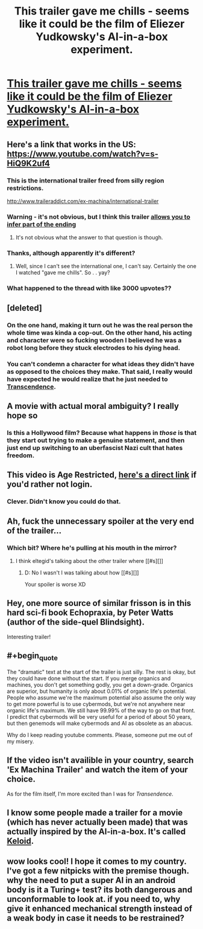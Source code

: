 #+TITLE: This trailer gave me chills - seems like it could be the film of Eliezer Yudkowsky's AI-in-a-box experiment.

* [[https://www.youtube.com/watch?v=LS2iusYcYeo][This trailer gave me chills - seems like it could be the film of Eliezer Yudkowsky's AI-in-a-box experiment.]]
:PROPERTIES:
:Author: Pluvialis
:Score: 25
:DateUnix: 1414715370.0
:END:

** Here's a link that works in the US: [[https://www.youtube.com/watch?v=s-HiQ9K2uf4]]
:PROPERTIES:
:Author: SaintPeter74
:Score: 6
:DateUnix: 1414720376.0
:END:

*** This is the international trailer freed from silly region restrictions.

[[http://www.traileraddict.com/ex-machina/international-trailer]]
:PROPERTIES:
:Author: rtkwe
:Score: 9
:DateUnix: 1414722528.0
:END:


*** Warning - it's not obvious, but I think this trailer [[#s][allows you to infer part of the ending]]
:PROPERTIES:
:Author: E-o_o-3
:Score: 2
:DateUnix: 1414960015.0
:END:

**** It's not obvious what the answer to that question is though.
:PROPERTIES:
:Author: alexanderwales
:Score: 1
:DateUnix: 1415149603.0
:END:


*** Thanks, although apparently it's different?
:PROPERTIES:
:Author: Pluvialis
:Score: 1
:DateUnix: 1414721650.0
:END:

**** Well, since I can't see the international one, I can't say. Certainly the one I watched "gave me chills". So . . yay?
:PROPERTIES:
:Author: SaintPeter74
:Score: 1
:DateUnix: 1414721735.0
:END:


*** What happened to the thread with like 3000 upvotes??
:PROPERTIES:
:Author: thisguy012
:Score: 1
:DateUnix: 1414737295.0
:END:


** [deleted]
:PROPERTIES:
:Score: 6
:DateUnix: 1414727516.0
:END:

*** On the one hand, making it turn out he was the real person the whole time was kinda a cop-out. On the other hand, his acting and character were so fucking wooden I believed he was a robot long before they stuck electrodes to his dying head.
:PROPERTIES:
:Score: 3
:DateUnix: 1414759973.0
:END:


*** You can't condemn a character for what ideas they didn't have as opposed to the choices they make. That said, I really would have expected he would realize that he just needed to [[#s][Transcendence]].
:PROPERTIES:
:Author: Gurkenglas
:Score: 2
:DateUnix: 1414755152.0
:END:


** A movie with actual moral ambiguity? I really hope so
:PROPERTIES:
:Author: sicutumbo
:Score: 5
:DateUnix: 1414722274.0
:END:

*** Is this a Hollywood film? Because what happens in /those/ is that they start out trying to make a genuine statement, and then just end up switching to an uberfascist Nazi cult that hates freedom.
:PROPERTIES:
:Score: 4
:DateUnix: 1414759905.0
:END:


** This video is Age Restricted, *[[http://www.youtube.com/v/LS2iusYcYeo][here's a direct link]]* if you'd rather not login.
:PROPERTIES:
:Author: RonaldTheRight
:Score: 3
:DateUnix: 1414715546.0
:END:

*** Clever. Didn't know you could do that.
:PROPERTIES:
:Author: Pluvialis
:Score: 1
:DateUnix: 1414717113.0
:END:


** Ah, fuck the unnecessary spoiler at the very end of the trailer...
:PROPERTIES:
:Author: eltegid
:Score: 3
:DateUnix: 1414720599.0
:END:

*** Which bit? Where he's pulling at his mouth in the mirror?
:PROPERTIES:
:Author: Pluvialis
:Score: 1
:DateUnix: 1414721727.0
:END:

**** I think eltegid's talking about the other trailer where [[#s][]]
:PROPERTIES:
:Score: 1
:DateUnix: 1414735778.0
:END:

***** D: No I wasn't I was talking about how [[#s][]]

Your spoiler is worse XD
:PROPERTIES:
:Author: eltegid
:Score: 1
:DateUnix: 1414753412.0
:END:


** Hey, one more source of similar frisson is in this hard sci-fi book Echopraxia, by Peter Watts (author of the side-quel Blindsight).

Interesting trailer!
:PROPERTIES:
:Author: tvcgrid
:Score: 3
:DateUnix: 1414723711.0
:END:


** #+begin_quote
  The "dramatic" text at the start of the trailer is just silly. The rest is okay, but they could have done without the start. If you merge organics and machines, you don't get something godly, you get a down-grade. Organics are superior, but humanity is only about 0.01% of organic life's potential. People who assume we're the maximum potential also assume the only way to get more powerful is to use cybermods, but we're not anywhere near organic life's maximum. We still have 99.99% of the way to go on that front. I predict that cybermods will be very useful for a period of about 50 years, but then genemods will make cybermods and AI as obsolete as an abacus.
#+end_quote

Why do I keep reading youtube comments. Please, someone put me out of my misery.
:PROPERTIES:
:Author: Subrosian_Smithy
:Score: 2
:DateUnix: 1415080869.0
:END:


** If the video isn't availible in your country, search 'Ex Machina Trailer' and watch the item of your choice.

As for the film itself, I'm more excited than I was for /Transendence/.
:PROPERTIES:
:Author: AmeteurOpinions
:Score: 1
:DateUnix: 1414718568.0
:END:


** I know some people made a trailer for a movie (which has never actually been made) that was actually inspired by the AI-in-a-box. It's called [[http://www.k3loid.com/][Keloid]].
:PROPERTIES:
:Author: MinibearRex
:Score: 1
:DateUnix: 1414779833.0
:END:


** wow looks cool! I hope it comes to my country. I've got a few nitpicks with the premise though. why the need to put a super AI in an android body is it a Turing+ test? its both dangerous and unconformable to look at. if you need to, why give it enhanced mechanical strength instead of a weak body in case it needs to be restrained?
:PROPERTIES:
:Author: puesyomero
:Score: 1
:DateUnix: 1414793734.0
:END:
